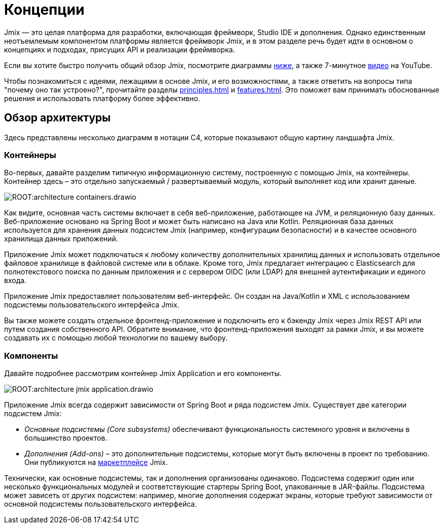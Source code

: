 = Концепции

Jmix — это целая платформа для разработки, включающая фреймворк, Studio IDE и дополнения. Однако единственным неотъемлемым компонентом платформы является фреймворк Jmix, и в этом разделе речь будет идти в основном о концепциях и подходах, присущих API и реализации фреймворка.

Если вы хотите быстро получить общий обзор Jmix, посмотрите диаграммы <<architecture,ниже>>, а также 7-минутное https://www.youtube.com/watch?v=MKDZU4PyUTY[видео^] на YouTube.

Чтобы познакомиться с идеями, лежащими в основе Jmix, и его возможностями, а также ответить на вопросы типа "почему оно так устроено?", прочитайте разделы xref:principles.adoc[] и xref:features.adoc[]. Это поможет вам принимать обоснованные решения и использовать платформу более эффективно.

[[architecture]]
== Обзор архитектуры

Здесь представлены несколько диаграмм в нотации C4, которые показывают  общую картину ландшафта Jmix.

[[architecture-containers]]
=== Контейнеры

Во-первых, давайте разделим типичную информационную систему, построенную с помощью Jmix, на контейнеры. Контейнер здесь – это отдельно запускаемый / развертываемый модуль, который выполняет код или хранит данные.

image:ROOT:architecture-containers.drawio.svg[align="center"]

Как видите, основная часть системы включает в себя веб-приложение, работающее на JVM, и реляционную базу данных. Веб-приложение основано на Spring Boot и может быть написано на Java или Kotlin. Реляционная база данных используется для хранения данных подсистем Jmix (например, конфигурации безопасности) и в качестве основного хранилища данных приложений.

Приложение Jmix может подключаться к любому количеству дополнительных хранилищ данных и использовать отдельное файловое хранилище в файловой системе или в облаке. Кроме того, Jmix предлагает интеграцию с Elasticsearch для полнотекстового поиска по данным приложения и с сервером OIDC (или LDAP) для внешней аутентификации и единого входа.

Приложение Jmix предоставляет пользователям веб-интерфейс. Он создан на Java/Kotlin и XML с использованием подсистемы пользовательского интерфейса Jmix.

Вы также можете создать отдельное фронтенд-приложение и подключить его к бэкенду Jmix через Jmix REST API или путем создания собственного API. Обратите внимание, что фронтенд-приложения выходят за рамки Jmix, и вы можете создавать их с помощью любой технологии по вашему выбору.

[[architecture-components]]
=== Компоненты

Давайте подробнее рассмотрим контейнер Jmix Application и его компоненты.

image:ROOT:architecture-jmix-application.drawio.svg[align="center"]

Приложение Jmix всегда содержит зависимости от Spring Boot и ряда подсистем Jmix. Существует две категории подсистем Jmix:

* _Основные подсистемы (Core subsystems)_ обеспечивают функциональность системного уровня и включены в большинство проектов.

* _Дополнения (Add-ons)_ – это дополнительные подсистемы, которые могут быть включены в проект по требованию. Они публикуются на https://www.jmix.ru/marketplace/[маркетплейсе^] Jmix.

Технически, как основные подсистемы, так и дополнения организованы одинаково. Подсистема содержит один или несколько функциональных модулей и соответствующие стартеры Spring Boot, упакованные в JAR-файлы. Подсистема может зависеть от других подсистем: например, многие дополнения содержат экраны, которые требуют зависимости от основной подсистемы пользовательского интерфейса.